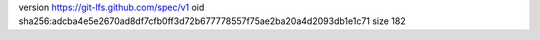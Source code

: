 version https://git-lfs.github.com/spec/v1
oid sha256:adcba4e5e2670ad8df7cfb0ff3d72b677778557f75ae2ba20a4d2093db1e1c71
size 182
